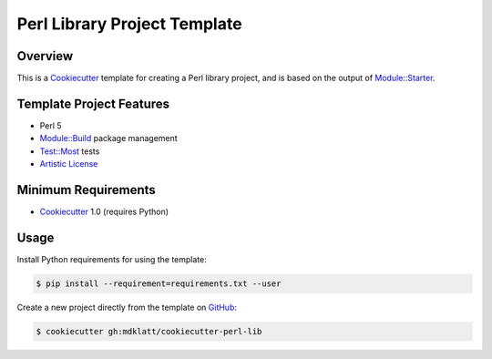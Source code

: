 Perl Library Project Template
=============================

Overview |travis.png|
---------------------

This is a `Cookiecutter`_ template for creating a Perl library project, and is
based on the output of `Module::Starter`_.


..  |travis.png| image:: https://travis-ci.org/mdklatt/cookiecutter-perl-lib.png?branch=master
    :alt: Travis CI build status
    :target: `travis`_

..  _travis: https://travis-ci.org/mdklatt/cookiecutter-perl-lib
..  _Cookiecutter: http://cookiecutter.readthedocs.org
..  _Module::Starter: http://search.cpan.org/~xsawyerx/Module-Starter-1.71/lib/Module/Starter.pm


Template Project Features
-------------------------

* Perl 5
* `Module::Build`_ package management
* `Test::Most`_ tests
* `Artistic License`_


..  _Test::Most: http://perldoc.perl.org/Test/More.html
..  _Module::Build: http://search.cpan.org/~leont/Module-Build-0.4214/lib/Module/Build.pm
..  _Artistic License: http://www.perlfoundation.org/artistic_license_2_0


Minimum Requirements
--------------------

* `Cookiecutter`_ 1.0 (requires Python)


Usage
-----

Install Python requirements for using the template:

..  code-block::

    $ pip install --requirement=requirements.txt --user 


Create a new project directly from the template on `GitHub`_:

..  code-block::
   
    $ cookiecutter gh:mdklatt/cookiecutter-perl-lib


..  _GitHub: https://github.com/mdklatt/cookiecutter-perl-lib
